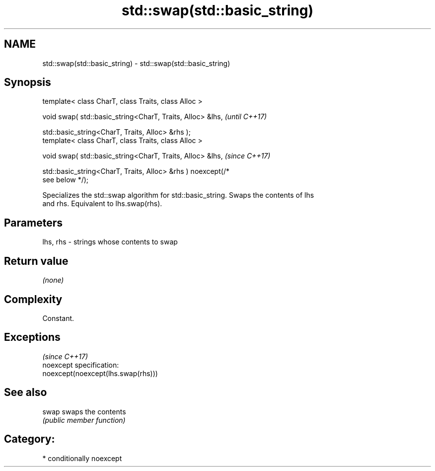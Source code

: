 .TH std::swap(std::basic_string) 3 "2020.11.17" "http://cppreference.com" "C++ Standard Libary"
.SH NAME
std::swap(std::basic_string) \- std::swap(std::basic_string)

.SH Synopsis
   template< class CharT, class Traits, class Alloc >

   void swap( std::basic_string<CharT, Traits, Alloc> &lhs,               \fI(until C++17)\fP

              std::basic_string<CharT, Traits, Alloc> &rhs );
   template< class CharT, class Traits, class Alloc >

   void swap( std::basic_string<CharT, Traits, Alloc> &lhs,               \fI(since C++17)\fP

              std::basic_string<CharT, Traits, Alloc> &rhs ) noexcept(/*
   see below */);

   Specializes the std::swap algorithm for std::basic_string. Swaps the contents of lhs
   and rhs. Equivalent to lhs.swap(rhs).

.SH Parameters

   lhs, rhs - strings whose contents to swap

.SH Return value

   \fI(none)\fP

.SH Complexity

   Constant.

.SH Exceptions
                                     \fI(since C++17)\fP
   noexcept specification:  
   noexcept(noexcept(lhs.swap(rhs)))

.SH See also

   swap swaps the contents
        \fI(public member function)\fP 

.SH Category:

     * conditionally noexcept
